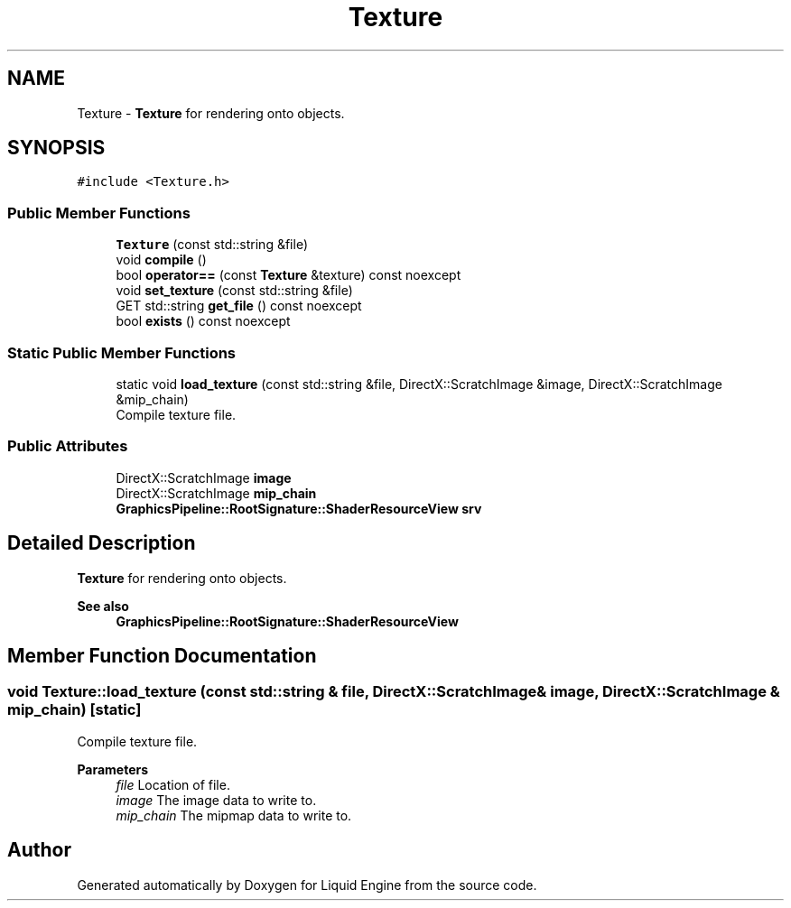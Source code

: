 .TH "Texture" 3 "Thu Feb 8 2024" "Liquid Engine" \" -*- nroff -*-
.ad l
.nh
.SH NAME
Texture \- \fBTexture\fP for rendering onto objects\&.  

.SH SYNOPSIS
.br
.PP
.PP
\fC#include <Texture\&.h>\fP
.SS "Public Member Functions"

.in +1c
.ti -1c
.RI "\fBTexture\fP (const std::string &file)"
.br
.ti -1c
.RI "void \fBcompile\fP ()"
.br
.ti -1c
.RI "bool \fBoperator==\fP (const \fBTexture\fP &texture) const noexcept"
.br
.ti -1c
.RI "void \fBset_texture\fP (const std::string &file)"
.br
.ti -1c
.RI "GET std::string \fBget_file\fP () const noexcept"
.br
.ti -1c
.RI "bool \fBexists\fP () const noexcept"
.br
.in -1c
.SS "Static Public Member Functions"

.in +1c
.ti -1c
.RI "static void \fBload_texture\fP (const std::string &file, DirectX::ScratchImage &image, DirectX::ScratchImage &mip_chain)"
.br
.RI "Compile texture file\&. "
.in -1c
.SS "Public Attributes"

.in +1c
.ti -1c
.RI "DirectX::ScratchImage \fBimage\fP"
.br
.ti -1c
.RI "DirectX::ScratchImage \fBmip_chain\fP"
.br
.ti -1c
.RI "\fBGraphicsPipeline::RootSignature::ShaderResourceView\fP \fBsrv\fP"
.br
.in -1c
.SH "Detailed Description"
.PP 
\fBTexture\fP for rendering onto objects\&. 


.PP
\fBSee also\fP
.RS 4
\fBGraphicsPipeline::RootSignature::ShaderResourceView\fP 
.RE
.PP

.SH "Member Function Documentation"
.PP 
.SS "void Texture::load_texture (const std::string & file, DirectX::ScratchImage & image, DirectX::ScratchImage & mip_chain)\fC [static]\fP"

.PP
Compile texture file\&. 
.PP
\fBParameters\fP
.RS 4
\fIfile\fP Location of file\&. 
.br
\fIimage\fP The image data to write to\&. 
.br
\fImip_chain\fP The mipmap data to write to\&. 
.RE
.PP


.SH "Author"
.PP 
Generated automatically by Doxygen for Liquid Engine from the source code\&.
